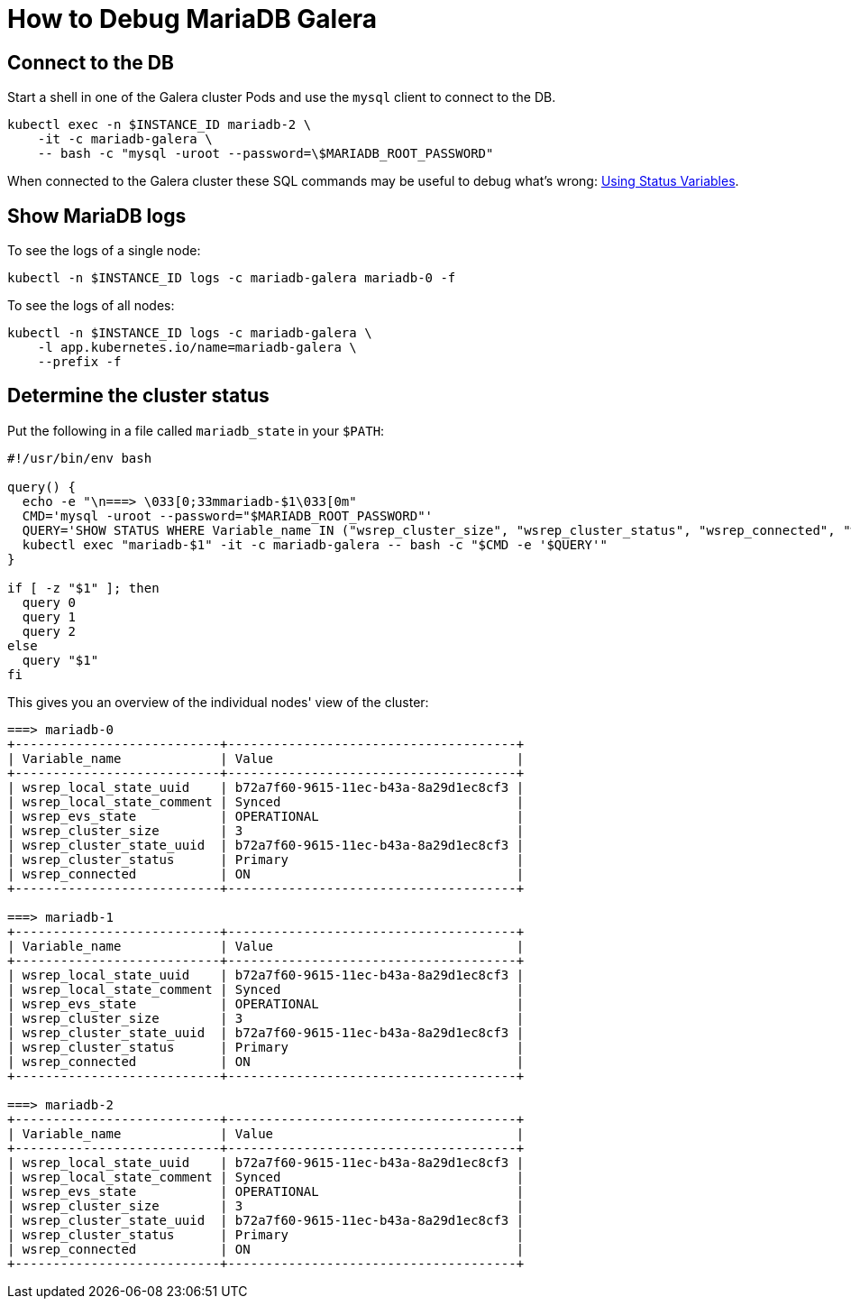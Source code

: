 = How to Debug MariaDB Galera


== Connect to the DB

Start a shell in one of the Galera cluster Pods and use the `mysql` client to connect to the DB.

[source,shell]
----
kubectl exec -n $INSTANCE_ID mariadb-2 \
    -it -c mariadb-galera \
    -- bash -c "mysql -uroot --password=\$MARIADB_ROOT_PASSWORD"
----

When connected to the Galera cluster these SQL commands may be useful to debug what's wrong: https://galeracluster.com/library/documentation/monitoring-cluster.html[Using Status Variables].


== Show MariaDB logs

To see the logs of a single node:
[source,shell]
----
kubectl -n $INSTANCE_ID logs -c mariadb-galera mariadb-0 -f
----

To see the logs of all nodes:
[source,shell]
----
kubectl -n $INSTANCE_ID logs -c mariadb-galera \
    -l app.kubernetes.io/name=mariadb-galera \
    --prefix -f
----

== Determine the cluster status

Put the following in a file called `mariadb_state` in your `$PATH`:
[source,shell]
----
#!/usr/bin/env bash

query() {
  echo -e "\n===> \033[0;33mmariadb-$1\033[0m"
  CMD='mysql -uroot --password="$MARIADB_ROOT_PASSWORD"'
  QUERY='SHOW STATUS WHERE Variable_name IN ("wsrep_cluster_size", "wsrep_cluster_status", "wsrep_connected", "wsrep_evs_state", "wsrep_local_state_comment", "wsrep_local_state_uuid", "wsrep_cluster_state_uuid");'
  kubectl exec "mariadb-$1" -it -c mariadb-galera -- bash -c "$CMD -e '$QUERY'"
}

if [ -z "$1" ]; then
  query 0
  query 1
  query 2
else
  query "$1"
fi
----

This gives you an overview of the individual nodes' view of the cluster:

[source,console]
----
===> mariadb-0
+---------------------------+--------------------------------------+
| Variable_name             | Value                                |
+---------------------------+--------------------------------------+
| wsrep_local_state_uuid    | b72a7f60-9615-11ec-b43a-8a29d1ec8cf3 |
| wsrep_local_state_comment | Synced                               |
| wsrep_evs_state           | OPERATIONAL                          |
| wsrep_cluster_size        | 3                                    |
| wsrep_cluster_state_uuid  | b72a7f60-9615-11ec-b43a-8a29d1ec8cf3 |
| wsrep_cluster_status      | Primary                              |
| wsrep_connected           | ON                                   |
+---------------------------+--------------------------------------+

===> mariadb-1
+---------------------------+--------------------------------------+
| Variable_name             | Value                                |
+---------------------------+--------------------------------------+
| wsrep_local_state_uuid    | b72a7f60-9615-11ec-b43a-8a29d1ec8cf3 |
| wsrep_local_state_comment | Synced                               |
| wsrep_evs_state           | OPERATIONAL                          |
| wsrep_cluster_size        | 3                                    |
| wsrep_cluster_state_uuid  | b72a7f60-9615-11ec-b43a-8a29d1ec8cf3 |
| wsrep_cluster_status      | Primary                              |
| wsrep_connected           | ON                                   |
+---------------------------+--------------------------------------+

===> mariadb-2
+---------------------------+--------------------------------------+
| Variable_name             | Value                                |
+---------------------------+--------------------------------------+
| wsrep_local_state_uuid    | b72a7f60-9615-11ec-b43a-8a29d1ec8cf3 |
| wsrep_local_state_comment | Synced                               |
| wsrep_evs_state           | OPERATIONAL                          |
| wsrep_cluster_size        | 3                                    |
| wsrep_cluster_state_uuid  | b72a7f60-9615-11ec-b43a-8a29d1ec8cf3 |
| wsrep_cluster_status      | Primary                              |
| wsrep_connected           | ON                                   |
+---------------------------+--------------------------------------+
----
